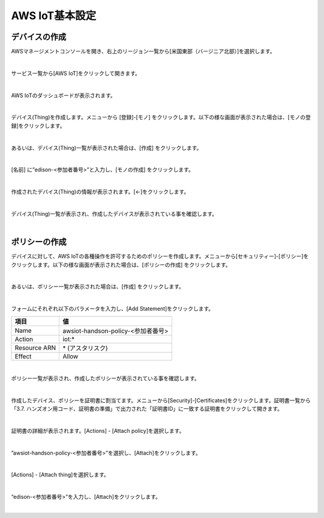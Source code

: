 =================
AWS IoT基本設定
=================

デバイスの作成
==============

AWSマネージメントコンソールを開き、右上のリージョン一覧から[米国東部（バージニア北部）]を選択します。

.. image:: images/2-regions-us@2x.png

|

サービス一覧から[AWS IoT]をクリックして開きます。

.. image:: images/4-servicemenu@2x.png

|

AWS IoTのダッシュボードが表示されます。

.. image:: images/4-dashboard@2x.png

|

デバイス(Thing)を作成します。メニューから [登録]-[モノ] をクリックします。以下の様な画面が表示された場合は、[モノの登録]をクリックします。

.. image:: images/4-create-resource-1@2x.png

|

あるいは、デバイス(Thing)一覧が表示された場合は、[作成] をクリックします。

.. image:: images/4-create-resource-2@2x.png

|

[名前] に”edison-<参加者番号>”と入力し、[モノの作成] をクリックします。

.. image:: images/4-create-resource-3@2x.png

|

作成されたデバイス(Thing)の情報が表示されます。[←]をクリックします。

.. image:: images/4-create-resource-4@2x.png

|

デバイス(Thing)一覧が表示され、作成したデバイスが表示されている事を確認します。

.. image:: images/4-create-resource-5@2x.png

|

ポリシーの作成
============

デバイスに対して、AWS IoTの各種操作を許可するためのポリシーを作成します。メニューから[セキュリティー]-[ポリシー]をクリックします。以下の様な画面が表示された場合は、[ポリシーの作成] をクリックします。

.. image:: images/4-create-policy-1@2x.png

|

あるいは、ポリシー一覧が表示された場合は、[作成] をクリックします。

.. image:: images/4-create-policy-2@2x.png

|

フォームにそれぞれ以下のパラメータを入力し、[Add Statement]をクリックします。

============= ============================
項目          値
============= ============================
Name	          awsiot-handson-policy-<参加者番号>
Action	        iot:*
Resource ARN	  \* (アスタリスク)
Effect	        Allow
============= ============================

.. image:: images/4-create-policy-3@2x.png

|

ポリシー一覧が表示され、作成したポリシーが表示されている事を確認します。

.. image:: images/4-create-policy-4@2x.png

|

作成したデバイス、ポリシーを証明書に割当てます。メニューから[Security]-[Certificates]をクリックします。証明書一覧から「3.7. ハンズオン用コード、証明書の準備」で出力された「証明書ID」に一致する証明書をクリックして開きます。

.. image:: images/4-create-policy-5@2x.png

|

証明書の詳細が表示されます。[Actions] - [Attach policy]を選択します。

.. image:: images/4-create-policy-6@2x.png

|

”awsiot-handson-policy-<参加者番号>”を選択し、[Attach]をクリックします。

.. image:: images/4-create-policy-7@2x.png

|

[Actions] - [Attach thing]を選択します。

.. image:: images/4-create-policy-8@2x.png

|

“edison-<参加者番号>”を入力し、[Attach]をクリックします。

.. image:: images/4-create-policy-9@2x.png

|
